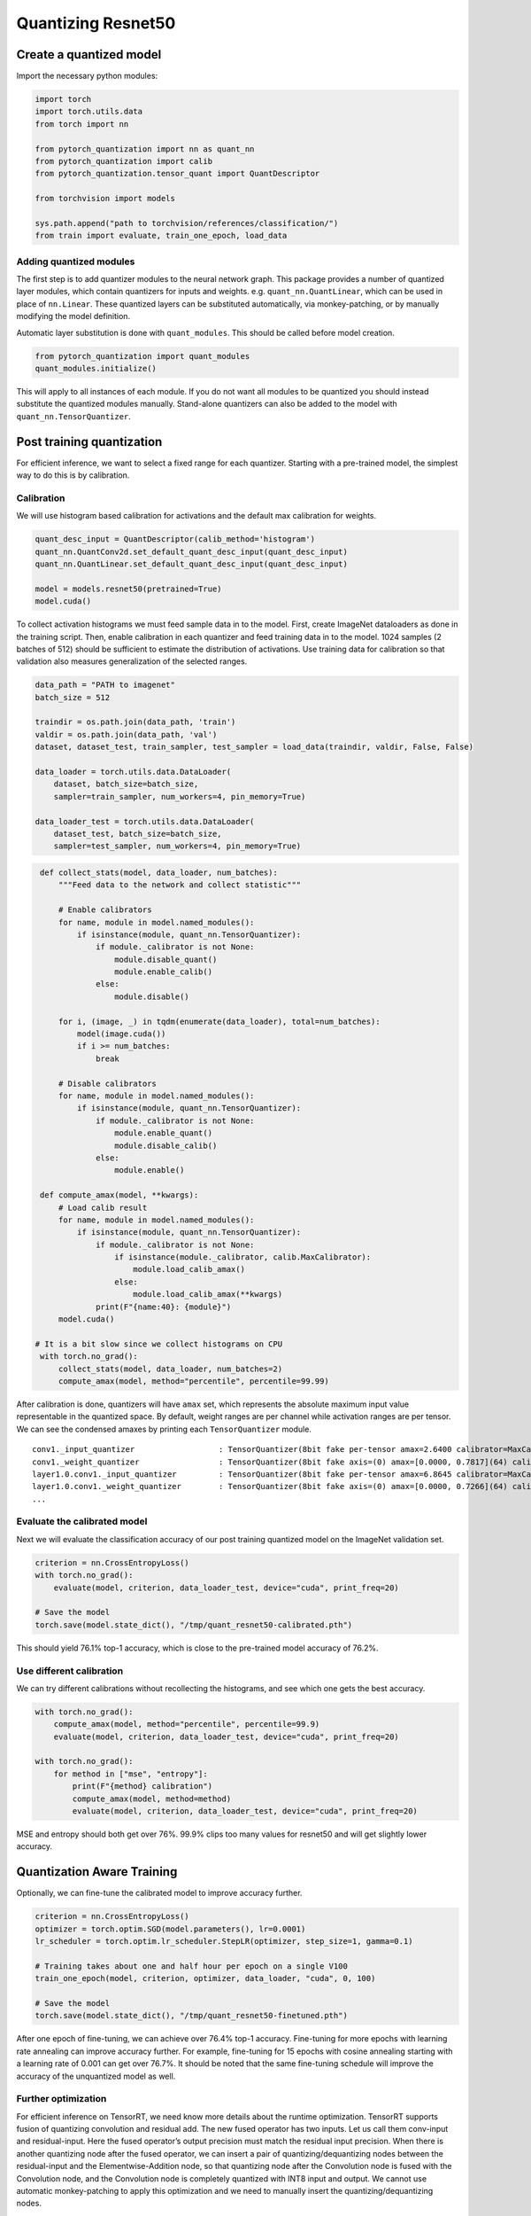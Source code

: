 Quantizing Resnet50
===================

Create a quantized model
------------------------

Import the necessary python modules:

.. code:: python

   import torch
   import torch.utils.data
   from torch import nn

   from pytorch_quantization import nn as quant_nn
   from pytorch_quantization import calib
   from pytorch_quantization.tensor_quant import QuantDescriptor

   from torchvision import models

   sys.path.append("path to torchvision/references/classification/")
   from train import evaluate, train_one_epoch, load_data

Adding quantized modules
~~~~~~~~~~~~~~~~~~~~~~~~

The first step is to add quantizer modules to the neural network graph.
This package provides a number of quantized layer modules, which contain quantizers for inputs and weights.
e.g. ``quant_nn.QuantLinear``, which can be used in place of ``nn.Linear``.
These quantized layers can be substituted automatically, via monkey-patching, or by manually modifying the model definition.

Automatic layer substitution is done with ``quant_modules``. This should be called before model creation.

.. code:: python

    from pytorch_quantization import quant_modules
    quant_modules.initialize()

This will apply to all instances of each module.
If you do not want all modules to be quantized you should instead substitute the quantized modules manually.
Stand-alone quantizers can also be added to the model with ``quant_nn.TensorQuantizer``.

Post training quantization
--------------------------

For efficient inference, we want to select a fixed range for each quantizer.
Starting with a pre-trained model, the simplest way to do this is by calibration.


Calibration
~~~~~~~~~~~

We will use histogram based calibration for activations and the default max calibration for weights.

.. code:: python

   quant_desc_input = QuantDescriptor(calib_method='histogram')
   quant_nn.QuantConv2d.set_default_quant_desc_input(quant_desc_input)
   quant_nn.QuantLinear.set_default_quant_desc_input(quant_desc_input)

   model = models.resnet50(pretrained=True)
   model.cuda()

To collect activation histograms we must feed sample data in to the model.
First, create ImageNet dataloaders as done in the training script.
Then, enable calibration in each quantizer and feed training data in to the model.
1024 samples (2 batches of 512) should be sufficient to estimate the distribution of activations.
Use training data for calibration so that validation also measures generalization of the selected ranges.

.. code:: python

    data_path = "PATH to imagenet"
    batch_size = 512

    traindir = os.path.join(data_path, 'train')
    valdir = os.path.join(data_path, 'val')
    dataset, dataset_test, train_sampler, test_sampler = load_data(traindir, valdir, False, False)

    data_loader = torch.utils.data.DataLoader(
        dataset, batch_size=batch_size,
        sampler=train_sampler, num_workers=4, pin_memory=True)

    data_loader_test = torch.utils.data.DataLoader(
        dataset_test, batch_size=batch_size,
        sampler=test_sampler, num_workers=4, pin_memory=True)

.. code:: python

    def collect_stats(model, data_loader, num_batches):
        """Feed data to the network and collect statistic"""

        # Enable calibrators
        for name, module in model.named_modules():
            if isinstance(module, quant_nn.TensorQuantizer):
                if module._calibrator is not None:
                    module.disable_quant()
                    module.enable_calib()
                else:
                    module.disable()

        for i, (image, _) in tqdm(enumerate(data_loader), total=num_batches):
            model(image.cuda())
            if i >= num_batches:
                break

        # Disable calibrators
        for name, module in model.named_modules():
            if isinstance(module, quant_nn.TensorQuantizer):
                if module._calibrator is not None:
                    module.enable_quant()
                    module.disable_calib()
                else:
                    module.enable()

    def compute_amax(model, **kwargs):
        # Load calib result
        for name, module in model.named_modules():
            if isinstance(module, quant_nn.TensorQuantizer):
                if module._calibrator is not None:
                    if isinstance(module._calibrator, calib.MaxCalibrator):
                        module.load_calib_amax()
                    else:
                        module.load_calib_amax(**kwargs)
                print(F"{name:40}: {module}")
        model.cuda()

   # It is a bit slow since we collect histograms on CPU
    with torch.no_grad():
        collect_stats(model, data_loader, num_batches=2)
        compute_amax(model, method="percentile", percentile=99.99)

After calibration is done, quantizers will have ``amax`` set, which represents the absolute maximum input value representable in the quantized space.
By default, weight ranges are per channel while activation ranges are per tensor.
We can see the condensed amaxes by printing each ``TensorQuantizer`` module.

::

   conv1._input_quantizer                  : TensorQuantizer(8bit fake per-tensor amax=2.6400 calibrator=MaxCalibrator(track_amax=False) quant)
   conv1._weight_quantizer                 : TensorQuantizer(8bit fake axis=(0) amax=[0.0000, 0.7817](64) calibrator=MaxCalibrator(track_amax=False) quant)
   layer1.0.conv1._input_quantizer         : TensorQuantizer(8bit fake per-tensor amax=6.8645 calibrator=MaxCalibrator(track_amax=False) quant)
   layer1.0.conv1._weight_quantizer        : TensorQuantizer(8bit fake axis=(0) amax=[0.0000, 0.7266](64) calibrator=MaxCalibrator(track_amax=False) quant)
   ...

Evaluate the calibrated model
~~~~~~~~~~~~~~~~~~~~~~~~~~~~~

Next we will evaluate the classification accuracy of our post training quantized model on the ImageNet validation set.

.. code:: python

    criterion = nn.CrossEntropyLoss()
    with torch.no_grad():
        evaluate(model, criterion, data_loader_test, device="cuda", print_freq=20)

    # Save the model
    torch.save(model.state_dict(), "/tmp/quant_resnet50-calibrated.pth")

This should yield 76.1% top-1 accuracy, which is close to the pre-trained model accuracy of 76.2%.

Use different calibration
~~~~~~~~~~~~~~~~~~~~~~~~~~~~~

We can try different calibrations without recollecting the histograms, and see which one gets the best accuracy.

.. code:: python

    with torch.no_grad():
        compute_amax(model, method="percentile", percentile=99.9)
        evaluate(model, criterion, data_loader_test, device="cuda", print_freq=20)

    with torch.no_grad():
        for method in ["mse", "entropy"]:
            print(F"{method} calibration")
            compute_amax(model, method=method)
            evaluate(model, criterion, data_loader_test, device="cuda", print_freq=20)


MSE and entropy should both get over 76%. 99.9% clips too many values for resnet50 and will get slightly lower accuracy.

Quantization Aware Training
---------------------

Optionally, we can fine-tune the calibrated model to improve accuracy further.

.. code:: python

   criterion = nn.CrossEntropyLoss()
   optimizer = torch.optim.SGD(model.parameters(), lr=0.0001)
   lr_scheduler = torch.optim.lr_scheduler.StepLR(optimizer, step_size=1, gamma=0.1)

   # Training takes about one and half hour per epoch on a single V100
   train_one_epoch(model, criterion, optimizer, data_loader, "cuda", 0, 100)

   # Save the model
   torch.save(model.state_dict(), "/tmp/quant_resnet50-finetuned.pth")

After one epoch of fine-tuning, we can achieve over 76.4% top-1 accuracy.
Fine-tuning for more epochs with learning rate annealing can improve accuracy further.
For example, fine-tuning for 15 epochs with cosine annealing starting with a learning rate of 0.001 can get over 76.7%.
It should be noted that the same fine-tuning schedule will improve the accuracy of the unquantized model as well.

Further optimization
~~~~~~~~~~~~~~~~~~~~

For efficient inference on TensorRT, we need know more details about the runtime optimization.
TensorRT supports fusion of quantizing convolution and residual add.
The new fused operator has two inputs. Let us call them conv-input and residual-input.
Here the fused operator’s output precision must match the residual input precision.
When there is another quantizing node after the fused operator,
we can insert a pair of quantizing/dequantizing nodes between the residual-input and the Elementwise-Addition node,
so that quantizing node after the Convolution node is fused with the Convolution node, and the Convolution node is completely quantized with INT8 input and output.
We cannot use automatic monkey-patching to apply this optimization and we need to manually insert the quantizing/dequantizing nodes.

First create a copy of resnet.py from https://github.com/pytorch/vision/blob/master/torchvision/models/resnet.py,
modify the constructor, add explicit bool flag ‘quantize’

.. code:: python

    def resnet50(pretrained: bool = False, progress: bool = True, quantize: bool = False, **kwargs: Any) -> ResNet:
        return _resnet('resnet50', Bottleneck, [3, 4, 6, 3], pretrained, progress, quantize, **kwargs)
    def _resnet(arch: str, block: Type[Union[BasicBlock, Bottleneck]], layers: List[int], pretrained: bool, progress: bool,
                quantize: bool, **kwargs: Any) -> ResNet:
        model = ResNet(block, layers, quantize, **kwargs)
    class ResNet(nn.Module):
        def __init__(self,
                     block: Type[Union[BasicBlock, Bottleneck]],
                     layers: List[int],
                     quantize: bool = False,
                     num_classes: int = 1000,
                     zero_init_residual: bool = False,
                     groups: int = 1,
                     width_per_group: int = 64,
                     replace_stride_with_dilation: Optional[List[bool]] = None,
                     norm_layer: Optional[Callable[..., nn.Module]] = None) -> None:
            super(ResNet, self).__init__()
            self._quantize = quantize

When this ``self._quantize`` flag is set to ``True``, we need replace all the ``nn.Conv2d`` with ``quant_nn.QuantConv2d``.


.. code:: python

    def conv3x3(in_planes: int,
                out_planes: int,
                stride: int = 1,
                groups: int = 1,
                dilation: int = 1,
                quantize: bool = False) -> nn.Conv2d:
        """3x3 convolution with padding"""
        if quantize:
            return quant_nn.QuantConv2d(in_planes,
                                        out_planes,
                                        kernel_size=3,
                                        stride=stride,
                                        padding=dilation,
                                        groups=groups,
                                        bias=False,
                                        dilation=dilation)
        else:
            return nn.Conv2d(in_planes,
                             out_planes,
                             kernel_size=3,
                             stride=stride,
                             padding=dilation,
                             groups=groups,
                             bias=False,
                             dilation=dilation)
      def conv1x1(in_planes: int, out_planes: int, stride: int = 1, quantize: bool = False) -> nn.Conv2d:
          """1x1 convolution"""
          if quantize:
              return quant_nn.QuantConv2d(in_planes, out_planes, kernel_size=1, stride=stride, bias=False)
          else:
              return nn.Conv2d(in_planes, out_planes, kernel_size=1, stride=stride, bias=False)


The residual conv add can be find both in both ``BasicBlock`` and ``Bottleneck``.
We need first declare quantization node in the ``__init__`` function.


.. code:: python

      def __init__(self,
                   inplanes: int,
                   planes: int,
                   stride: int = 1,
                   downsample: Optional[nn.Module] = None,
                   groups: int = 1,
                   base_width: int = 64,
                   dilation: int = 1,
                   norm_layer: Optional[Callable[..., nn.Module]] = None,
                   quantize: bool = False) -> None:
          # other code...
          self._quantize = quantize
          if self._quantize:
              self.residual_quantizer = quant_nn.TensorQuantizer(quant_nn.QuantConv2d.default_quant_desc_input)


Finally we need patch the ``forward`` function in both ``BasicBlock`` and ``Bottleneck``,
inserting extra quantization/dequantization nodes here.


.. code:: python

      def forward(self, x: Tensor) -> Tensor:
          # other code...
          if self._quantize:
              out += self.residual_quantizer(identity)
          else:
              out += identity
          out = self.relu(out)

          return out

The final resnet code with residual quantized can be found in https://github.com/NVIDIA/TensorRT/blob/master/tools/pytorch-quantization/examples/torchvision/models/classification/resnet.py



